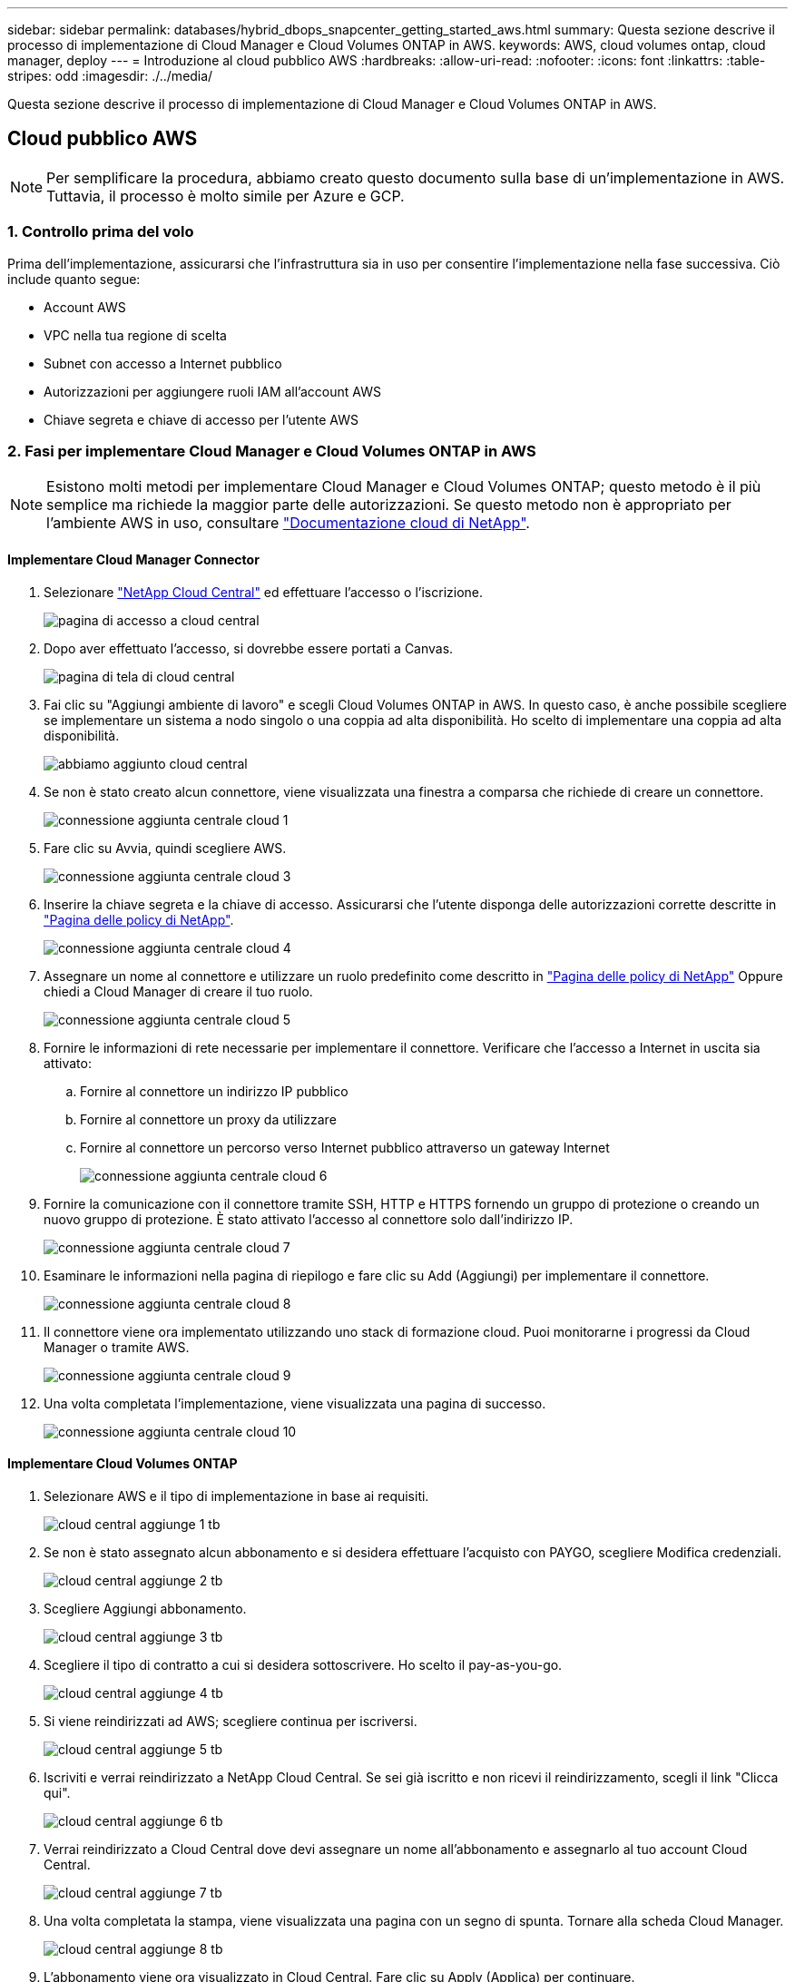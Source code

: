 ---
sidebar: sidebar 
permalink: databases/hybrid_dbops_snapcenter_getting_started_aws.html 
summary: Questa sezione descrive il processo di implementazione di Cloud Manager e Cloud Volumes ONTAP in AWS. 
keywords: AWS, cloud volumes ontap, cloud manager, deploy 
---
= Introduzione al cloud pubblico AWS
:hardbreaks:
:allow-uri-read: 
:nofooter: 
:icons: font
:linkattrs: 
:table-stripes: odd
:imagesdir: ./../media/


[role="lead"]
Questa sezione descrive il processo di implementazione di Cloud Manager e Cloud Volumes ONTAP in AWS.



== Cloud pubblico AWS


NOTE: Per semplificare la procedura, abbiamo creato questo documento sulla base di un'implementazione in AWS. Tuttavia, il processo è molto simile per Azure e GCP.



=== 1. Controllo prima del volo

Prima dell'implementazione, assicurarsi che l'infrastruttura sia in uso per consentire l'implementazione nella fase successiva. Ciò include quanto segue:

* Account AWS
* VPC nella tua regione di scelta
* Subnet con accesso a Internet pubblico
* Autorizzazioni per aggiungere ruoli IAM all'account AWS
* Chiave segreta e chiave di accesso per l'utente AWS




=== 2. Fasi per implementare Cloud Manager e Cloud Volumes ONTAP in AWS


NOTE: Esistono molti metodi per implementare Cloud Manager e Cloud Volumes ONTAP; questo metodo è il più semplice ma richiede la maggior parte delle autorizzazioni. Se questo metodo non è appropriato per l'ambiente AWS in uso, consultare https://docs.netapp.com/us-en/occm/task_creating_connectors_aws.html["Documentazione cloud di NetApp"^].



==== Implementare Cloud Manager Connector

. Selezionare https://cloud.netapp.com/cloud-manager["NetApp Cloud Central"^] ed effettuare l'accesso o l'iscrizione.
+
image::cloud_central_login_page.PNG[pagina di accesso a cloud central]

. Dopo aver effettuato l'accesso, si dovrebbe essere portati a Canvas.
+
image::cloud_central_canvas_page.PNG[pagina di tela di cloud central]

. Fai clic su "Aggiungi ambiente di lavoro" e scegli Cloud Volumes ONTAP in AWS. In questo caso, è anche possibile scegliere se implementare un sistema a nodo singolo o una coppia ad alta disponibilità. Ho scelto di implementare una coppia ad alta disponibilità.
+
image::cloud_central_add_we.PNG[abbiamo aggiunto cloud central]

. Se non è stato creato alcun connettore, viene visualizzata una finestra a comparsa che richiede di creare un connettore.
+
image::cloud_central_add_conn_1.PNG[connessione aggiunta centrale cloud 1]

. Fare clic su Avvia, quindi scegliere AWS.
+
image::cloud_central_add_conn_3.PNG[connessione aggiunta centrale cloud 3]

. Inserire la chiave segreta e la chiave di accesso. Assicurarsi che l'utente disponga delle autorizzazioni corrette descritte in https://mysupport.netapp.com/site/info/cloud-manager-policies["Pagina delle policy di NetApp"^].
+
image::cloud_central_add_conn_4.PNG[connessione aggiunta centrale cloud 4]

. Assegnare un nome al connettore e utilizzare un ruolo predefinito come descritto in https://mysupport.netapp.com/site/info/cloud-manager-policies["Pagina delle policy di NetApp"^] Oppure chiedi a Cloud Manager di creare il tuo ruolo.
+
image::cloud_central_add_conn_5.PNG[connessione aggiunta centrale cloud 5]

. Fornire le informazioni di rete necessarie per implementare il connettore. Verificare che l'accesso a Internet in uscita sia attivato:
+
.. Fornire al connettore un indirizzo IP pubblico
.. Fornire al connettore un proxy da utilizzare
.. Fornire al connettore un percorso verso Internet pubblico attraverso un gateway Internet
+
image::cloud_central_add_conn_6.PNG[connessione aggiunta centrale cloud 6]



. Fornire la comunicazione con il connettore tramite SSH, HTTP e HTTPS fornendo un gruppo di protezione o creando un nuovo gruppo di protezione. È stato attivato l'accesso al connettore solo dall'indirizzo IP.
+
image::cloud_central_add_conn_7.PNG[connessione aggiunta centrale cloud 7]

. Esaminare le informazioni nella pagina di riepilogo e fare clic su Add (Aggiungi) per implementare il connettore.
+
image::cloud_central_add_conn_8.PNG[connessione aggiunta centrale cloud 8]

. Il connettore viene ora implementato utilizzando uno stack di formazione cloud. Puoi monitorarne i progressi da Cloud Manager o tramite AWS.
+
image::cloud_central_add_conn_9.PNG[connessione aggiunta centrale cloud 9]

. Una volta completata l'implementazione, viene visualizzata una pagina di successo.
+
image::cloud_central_add_conn_10.PNG[connessione aggiunta centrale cloud 10]





==== Implementare Cloud Volumes ONTAP

. Selezionare AWS e il tipo di implementazione in base ai requisiti.
+
image::cloud_central_add_we_1.PNG[cloud central aggiunge 1 tb]

. Se non è stato assegnato alcun abbonamento e si desidera effettuare l'acquisto con PAYGO, scegliere Modifica credenziali.
+
image::cloud_central_add_we_2.PNG[cloud central aggiunge 2 tb]

. Scegliere Aggiungi abbonamento.
+
image::cloud_central_add_we_3.PNG[cloud central aggiunge 3 tb]

. Scegliere il tipo di contratto a cui si desidera sottoscrivere. Ho scelto il pay-as-you-go.
+
image::cloud_central_add_we_4.PNG[cloud central aggiunge 4 tb]

. Si viene reindirizzati ad AWS; scegliere continua per iscriversi.
+
image::cloud_central_add_we_5.PNG[cloud central aggiunge 5 tb]

. Iscriviti e verrai reindirizzato a NetApp Cloud Central. Se sei già iscritto e non ricevi il reindirizzamento, scegli il link "Clicca qui".
+
image::cloud_central_add_we_6.PNG[cloud central aggiunge 6 tb]

. Verrai reindirizzato a Cloud Central dove devi assegnare un nome all'abbonamento e assegnarlo al tuo account Cloud Central.
+
image::cloud_central_add_we_7.PNG[cloud central aggiunge 7 tb]

. Una volta completata la stampa, viene visualizzata una pagina con un segno di spunta. Tornare alla scheda Cloud Manager.
+
image::cloud_central_add_we_8.PNG[cloud central aggiunge 8 tb]

. L'abbonamento viene ora visualizzato in Cloud Central. Fare clic su Apply (Applica) per continuare.
+
image::cloud_central_add_we_9.PNG[cloud central aggiunge 9 tb]

. Inserire i dettagli dell'ambiente di lavoro, ad esempio:
+
.. Nome del cluster
.. Password del cluster
.. Tag AWS (opzionale)
+
image::cloud_central_add_we_10.PNG[cloud central aggiunge 10 tb]



. Scegliere i servizi aggiuntivi che si desidera implementare. Per ulteriori informazioni su questi servizi, visitare il https://cloud.netapp.com["Homepage di NetApp Cloud"^].
+
image::cloud_central_add_we_11.PNG[cloud central aggiunge 11 tb]

. Scegliere se eseguire l'implementazione in più zone di disponibilità (si recuperano tre subnet, ciascuna in un AZ diverso) o in una singola zona di disponibilità. Ho scelto più AZS.
+
image::cloud_central_add_we_12.PNG[cloud central aggiunge 12 tb]

. Scegliere la regione, il VPC e il gruppo di sicurezza in cui implementare il cluster. In questa sezione, vengono assegnate anche le zone di disponibilità per nodo (e mediatore) e le subnet occupate.
+
image::cloud_central_add_we_13.PNG[cloud central aggiunge 13 tb]

. Scegliere i metodi di connessione per i nodi e il mediatore.
+
image::cloud_central_add_we_14.PNG[cloud central aggiunge 14 tb]




TIP: Il mediatore richiede la comunicazione con le API AWS. Non è richiesto un indirizzo IP pubblico, purché le API siano raggiungibili dopo l'implementazione dell'istanza EC2 del mediatore.

. Gli indirizzi IP mobili vengono utilizzati per consentire l'accesso ai vari indirizzi IP utilizzati da Cloud Volumes ONTAP, inclusi gli IP di gestione del cluster e di erogazione dei dati. Devono essere indirizzi non ancora instradabili all'interno della rete e aggiunti alle tabelle di routing nell'ambiente AWS. Questi sono necessari per abilitare indirizzi IP coerenti per una coppia ha durante il failover. Ulteriori informazioni sugli indirizzi IP mobili sono disponibili nella https://docs.netapp.com/us-en/occm/reference_networking_aws.html#requirements-for-ha-pairs-in-multiple-azs["Documentazione sul cloud di NetApp"^].
+
image::cloud_central_add_we_15.PNG[cloud central aggiunge 15 tb]

. Selezionare le tabelle di routing a cui aggiungere gli indirizzi IP mobili. Queste tabelle di routing vengono utilizzate dai client per comunicare con Cloud Volumes ONTAP.
+
image::cloud_central_add_we_16.PNG[cloud central aggiunge 16 tb]

. Scegliere se attivare la crittografia gestita AWS o AWS KMS per crittografare i dischi root, boot e dati ONTAP.
+
image::cloud_central_add_we_17.PNG[cloud central aggiunge 17 tb]

. Scegli il tuo modello di licenza. Se non sai quale scegliere, contatta il tuo rappresentante NetApp.
+
image::cloud_central_add_we_18.PNG[cloud central aggiunge 18 tb]

. Selezionare la configurazione più adatta al caso d'utilizzo. Ciò è correlato alle considerazioni sul dimensionamento trattate nella pagina dei prerequisiti.
+
image::cloud_central_add_we_19.PNG[cloud central aggiunge 19 tb]

. Se si desidera, creare un volume. Questo non è necessario, perché le fasi successive utilizzano SnapMirror, che crea i volumi per noi.
+
image::cloud_central_add_we_20.PNG[cloud central aggiunge 20 tb]

. Esaminare le selezioni effettuate e spuntare le caselle per verificare che Cloud Manager implementa le risorse nel proprio ambiente AWS. Quando si è pronti, fare clic su Go (Vai).
+
image::cloud_central_add_we_21.PNG[cloud central aggiunge 21 tb]

. Cloud Volumes ONTAP avvia ora il processo di implementazione. Cloud Manager utilizza le API AWS e gli stack di formazione del cloud per implementare Cloud Volumes ONTAP. Quindi, configura il sistema in base alle tue specifiche, offrendo un sistema pronto all'uso che può essere utilizzato immediatamente. I tempi di questo processo variano a seconda delle selezioni effettuate.
+
image::cloud_central_add_we_22.PNG[cloud central aggiunge 22 tb]

. È possibile monitorare l'avanzamento passando alla Timeline.
+
image::cloud_central_add_we_23.PNG[cloud central aggiunge 23 tb]

. La cronologia funge da audit di tutte le azioni eseguite in Cloud Manager. È possibile visualizzare tutte le chiamate API effettuate da Cloud Manager durante la configurazione di AWS e del cluster ONTAP. Questo può essere utilizzato in modo efficace anche per risolvere qualsiasi problema che si deve affrontare.
+
image::cloud_central_add_we_24.PNG[cloud central aggiunge 24 tb]

. Una volta completata l'implementazione, il cluster CVO viene visualizzato sul Canvas, che corrisponde alla capacità corrente. Il cluster ONTAP nello stato attuale è completamente configurato per consentire un'esperienza reale e immediata.
+
image::cloud_central_add_we_25.PNG[cloud central aggiunge 25 tb]





==== Configurare SnapMirror da on-premise a cloud

Ora che hai implementato un sistema ONTAP di origine e un sistema ONTAP di destinazione, puoi replicare volumi contenenti dati di database nel cloud.

Per una guida sulle versioni compatibili di ONTAP per SnapMirror, consultare https://docs.netapp.com/ontap-9/index.jsp?topic=%2Fcom.netapp.doc.pow-dap%2FGUID-0810D764-4CEA-4683-8280-032433B1886B.html["Matrice di compatibilità di SnapMirror"^].

. Fare clic sul sistema ONTAP di origine (on-premise) e trascinarlo nella destinazione, selezionare Replication > Enable (Replica > attiva) oppure selezionare Replication > Menu > Replicate (Replica > Menu > Replica).
+
image::cloud_central_replication_1.png[replica centralizzata cloud 1]

+
Selezionare Enable (attiva).

+
image::cloud_central_replication_2.png[replica centralizzata cloud 2]

+
O Opzioni.

+
image::cloud_central_replication_3.png[replica centralizzata cloud 3]

+
Replicare.

+
image::cloud_central_replication_4.png[replica centralizzata cloud 4]

. Se non è stato trascinato, scegliere il cluster di destinazione in cui replicare.
+
image::cloud_central_replication_5.png[replica centralizzata cloud 5]

. Scegliere il volume che si desidera replicare. Abbiamo replicato i dati e tutti i volumi di log.
+
image::cloud_central_replication_6.png[replica centralizzata cloud 6]

. Scegliere il tipo di disco di destinazione e il criterio di tiering. Per il disaster recovery, consigliamo un SSD come tipo di disco e per mantenere il tiering dei dati. Il tiering dei dati tiering i dati mirrorati in storage a oggetti a basso costo e consente di risparmiare denaro sui dischi locali. Quando si rompe la relazione o si clonano i volumi, i dati utilizzano lo storage locale veloce.
+
image::cloud_central_replication_7.png[replica centralizzata cloud 7]

. Selezionare il nome del volume di destinazione scelto `[source_volume_name]_dr`.
+
image::cloud_central_replication_8.png[replica centralizzata cloud 8]

. Selezionare la velocità di trasferimento massima per la replica. Ciò consente di risparmiare larghezza di banda se si dispone di una connessione a bassa larghezza di banda al cloud, ad esempio una VPN.
+
image::cloud_central_replication_9.png[replica centralizzata cloud 9]

. Definire il criterio di replica. Abbiamo scelto un Mirror, che prende i dataset più recenti e li replica nel volume di destinazione. Puoi anche scegliere una policy diversa in base ai tuoi requisiti.
+
image::cloud_central_replication_10.png[replica centralizzata cloud 10]

. Scegliere la pianificazione per l'attivazione della replica. NetApp consiglia di impostare una pianificazione "giornaliera" di per il volume di dati e una pianificazione "oraria" per i volumi di log, sebbene sia possibile modificarla in base ai requisiti.
+
image::cloud_central_replication_11.png[replica centralizzata cloud 11]

. Esaminare le informazioni immesse, fare clic su Go (Vai) per attivare il peer del cluster e il peer SVM (se si tratta della prima replica tra i due cluster), quindi implementare e inizializzare la relazione SnapMirror.
+
image::cloud_central_replication_12.png[replica centralizzata cloud 12]

. Continuare questa procedura per i volumi di dati e i volumi di log.
. Per controllare tutte le relazioni, accedere alla scheda Replication (Replica) in Cloud Manager. Qui puoi gestire le tue relazioni e verificare il loro stato.
+
image::cloud_central_replication_13.png[replica centralizzata cloud 13]

. Una volta replicati tutti i volumi, si è in uno stato stabile e si è pronti per passare ai flussi di lavoro di disaster recovery e di sviluppo/test.




=== 3. Implementare l'istanza di calcolo EC2 per il carico di lavoro del database

AWS ha preconfigurato istanze di calcolo EC2 per diversi carichi di lavoro. La scelta del tipo di istanza determina il numero di core della CPU, la capacità della memoria, il tipo e la capacità di storage e le performance di rete. Per i casi di utilizzo, ad eccezione della partizione del sistema operativo, lo storage principale per eseguire il carico di lavoro del database viene allocato da CVO o dal motore di storage FSX ONTAP. Pertanto, i fattori principali da considerare sono la scelta dei core della CPU, la memoria e il livello di performance di rete. I tipi di istanze tipiche di AWS EC2 sono disponibili qui: https://us-east-2.console.aws.amazon.com/ec2/v2/home?region=us-east-2#InstanceTypes:["Tipo di istanza EC2"].



==== Dimensionamento dell'istanza di calcolo

. Selezionare il tipo di istanza corretto in base al carico di lavoro richiesto. I fattori da considerare includono il numero di transazioni di business da supportare, il numero di utenti simultanei, il dimensionamento dei set di dati e così via.
. L'implementazione dell'istanza EC2 può essere avviata tramite il dashboard EC2. Le procedure di implementazione esulano dall'ambito di questa soluzione. Vedere https://aws.amazon.com/pm/ec2/?trk=ps_a134p000004f2ZGAAY&trkCampaign=acq_paid_search_brand&sc_channel=PS&sc_campaign=acquisition_US&sc_publisher=Google&sc_category=Cloud%20Computing&sc_country=US&sc_geo=NAMER&sc_outcome=acq&sc_detail=%2Bec2%20%2Bcloud&sc_content=EC2%20Cloud%20Compute_bmm&sc_matchtype=b&sc_segment=536455698896&sc_medium=ACQ-P|PS-GO|Brand|Desktop|SU|Cloud%20Computing|EC2|US|EN|Text&s_kwcid=AL!4422!3!536455698896!b!!g!!%2Bec2%20%2Bcloud&ef_id=EAIaIQobChMIua378M-p8wIVToFQBh0wfQhsEAMYASAAEgKTzvD_BwE:G:s&s_kwcid=AL!4422!3!536455698896!b!!g!!%2Bec2%20%2Bcloud["Amazon EC2"] per ulteriori informazioni.




==== Configurazione dell'istanza di Linux per il carico di lavoro Oracle

Questa sezione contiene ulteriori passaggi di configurazione dopo la distribuzione di un'istanza EC2 Linux.

. Aggiungere un'istanza di standby Oracle al server DNS per la risoluzione dei nomi all'interno del dominio di gestione SnapCenter.
. Aggiungere un ID utente di gestione Linux come credenziali del sistema operativo SnapCenter con autorizzazioni sudo senza password. Attivare l'ID con l'autenticazione della password SSH sull'istanza EC2. (Per impostazione predefinita, l'autenticazione della password SSH e il sudo senza password sono disattivati sulle istanze EC2).
. Configurare l'installazione di Oracle in modo che corrisponda all'installazione Oracle on-premise, ad esempio patch del sistema operativo, versioni e patch di Oracle e così via.
. I ruoli di automazione Ansible DB di NetApp possono essere sfruttati per configurare le istanze EC2 per i casi di utilizzo di sviluppo/test di database e disaster recovery. Il codice di automazione può essere scaricato dal sito GitHub pubblico di NetApp: https://github.com/NetApp-Automation/na_oracle19c_deploy["Implementazione automatizzata di Oracle 19c"^]. L'obiettivo è quello di installare e configurare uno stack software di database su un'istanza EC2 in modo che corrisponda alle configurazioni del sistema operativo e del database on-premise.




==== Configurazione dell'istanza di Windows per il carico di lavoro di SQL Server

In questa sezione sono elencati ulteriori passaggi di configurazione dopo la distribuzione iniziale di un'istanza di EC2 Windows.

. Recuperare la password dell'amministratore di Windows per accedere a un'istanza tramite RDP.
. Disattivare il firewall Windows, unire l'host al dominio Windows SnapCenter e aggiungere l'istanza al server DNS per la risoluzione dei nomi.
. Eseguire il provisioning di un volume di log di SnapCenter per memorizzare i file di log di SQL Server.
. Configurare iSCSI sull'host Windows per montare il volume e formattare il disco.
. Ancora una volta, molte delle attività precedenti possono essere automatizzate con la soluzione di automazione NetApp per SQL Server. Consulta il sito GitHub pubblico di automazione di NetApp per i ruoli e le soluzioni pubblicati di recente: https://github.com/NetApp-Automation["Automazione NetApp"^].

